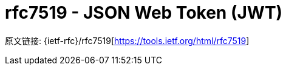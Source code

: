 [[rfc7519]]
= rfc7519 - JSON Web Token (JWT)

原文链接: {ietf-rfc}/rfc7519[https://tools.ietf.org/html/rfc7519]